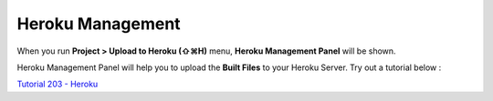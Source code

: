 .. _Tutorial 203 - Heroku : http://tutorial.iueditor.org/en/tuto02-magazine-part3(en).html

Heroku Management
==========================


.. image:: resource/iu_manual_advanced_heroku.png

When you run  **Project > Upload to Heroku (⇧⌘H)** menu, **Heroku Management Panel** will be shown.

Heroku Management Panel will help you to upload the **Built Files** to your Heroku Server. Try out a tutorial below :

`Tutorial 203 - Heroku`_



